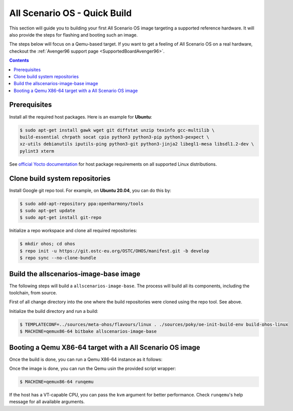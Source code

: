 .. SPDX-FileCopyrightText: Huawei Inc.
..
.. SPDX-License-Identifier: CC-BY-4.0

.. _AllScenariOSQuickBuild:

All Scenario OS - Quick Build
#############################

This section will guide you to building your first All Scenario OS image targeting
a supported reference hardware. It will also provide the steps for flashing and
booting such an image.

The steps below will focus on a Qemu-based target. If you want to get a feeling
of All Scenario OS on a real hardware, checkout the :ref:`Avenger96 support page
<SupportedBoardAvenger96>`.

.. contents:: 
    :depth: 2

Prerequisites
*************

Install all the required host packages. Here is an example for **Ubuntu**:

.. code-block:: console

    $ sudo apt-get install gawk wget git diffstat unzip texinfo gcc-multilib \
    build-essential chrpath socat cpio python3 python3-pip python3-pexpect \
    xz-utils debianutils iputils-ping python3-git python3-jinja2 libegl1-mesa libsdl1.2-dev \
    pylint3 xterm 

See `official Yocto documentation <https://www.yoctoproject.org/docs/latest/ref-manual/ref-manual.html#required-packages-for-the-build-host>`_
for host package requirements on all supported Linux distributions.

Clone build system repositories
*******************************

Install Google git repo tool. For example, on **Ubuntu 20.04**, you can do this
by:

.. code-block:: console

    $ sudo add-apt-repository ppa:openharmony/tools
    $ sudo apt-get update
    $ sudo apt-get install git-repo

Initialize a repo workspace and clone all required repositories:

.. code-block:: console

    $ mkdir ohos; cd ohos
    $ repo init -u https://git.ostc-eu.org/OSTC/OHOS/manifest.git -b develop
    $ repo sync --no-clone-bundle

Build the allscenarios-image-base image
***************************************

The following steps will build a ``allscenarios-image-base``. The process will
build all its components, including the toolchain, from source.

First of all change directory into the one where the build repositories were
cloned using the repo tool. See above.

Initialize the build directory and run a build:

.. code-block:: console

    $ TEMPLATECONF=../sources/meta-ohos/flavours/linux . ./sources/poky/oe-init-build-env build-ohos-linux
    $ MACHINE=qemux86-64 bitbake allscenarios-image-base

Booting a Qemu X86-64 target with a All Scenario OS image
*********************************************************

Once the build is done, you can run a Qemu X86-64 instance as it follows:

Once the image is done, you can run the Qemu usin the provided script wrapper:

.. code-block:: console

      $ MACHINE=qemux86-64 runqemu

If the host has a VT-capable CPU, you can pass the ``kvm`` argument for better
performance. Check ``runqemu``'s help message for all available arguments.

